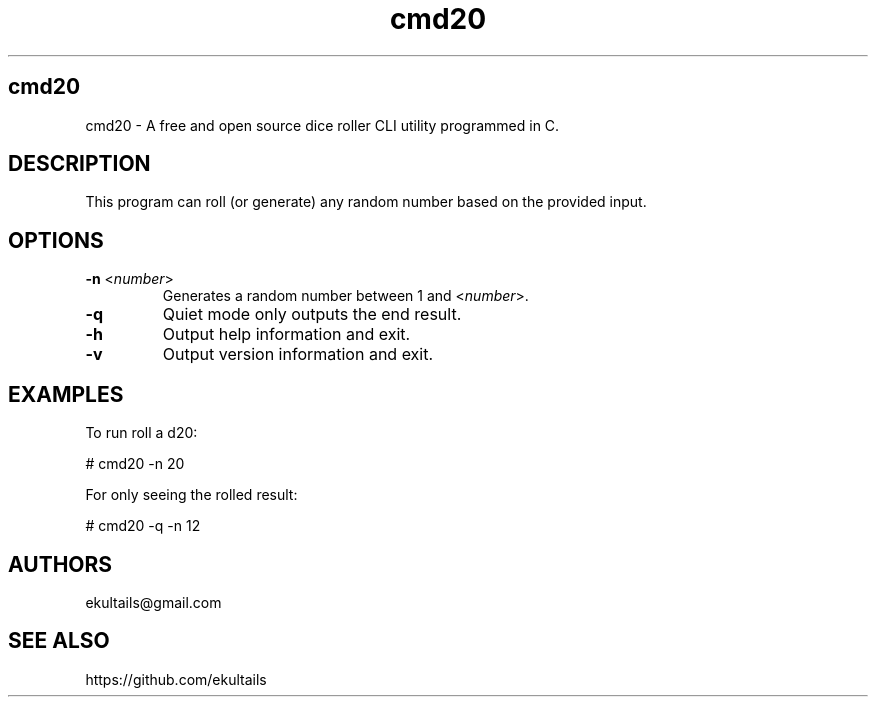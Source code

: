 .TH "cmd20" "1" "0.1.2" "ekultails@gmail.com" "Amusements/Games"
.SH "cmd20"
.LP 
cmd20 \- A free and open source dice roller CLI utility programmed in C.
.SH "DESCRIPTION"
.LP 
This program can roll (or generate) any random number based on the provided input. 
.SH "OPTIONS"
.LP 
.TP 
\fB\-n\fR <\fInumber\fP>
Generates a random number between 1 and <\fInumber\fP>.
.TP 
\fB\-q\fR
Quiet mode only outputs the end result.
.TP 
\fB\-h\fR
Output help information and exit.
.TP 
\fB\-v\fR
Output version information and exit.
.SH "EXAMPLES"
.LP 
To run roll a d20:
.LP 
# cmd20 \-n 20
.LP 
For only seeing the rolled result: 
.LP 
# cmd20 \-q \-n 12
.SH "AUTHORS"
.LP 
ekultails@gmail.com
.SH "SEE ALSO"
.LP 
https://github.com/ekultails
